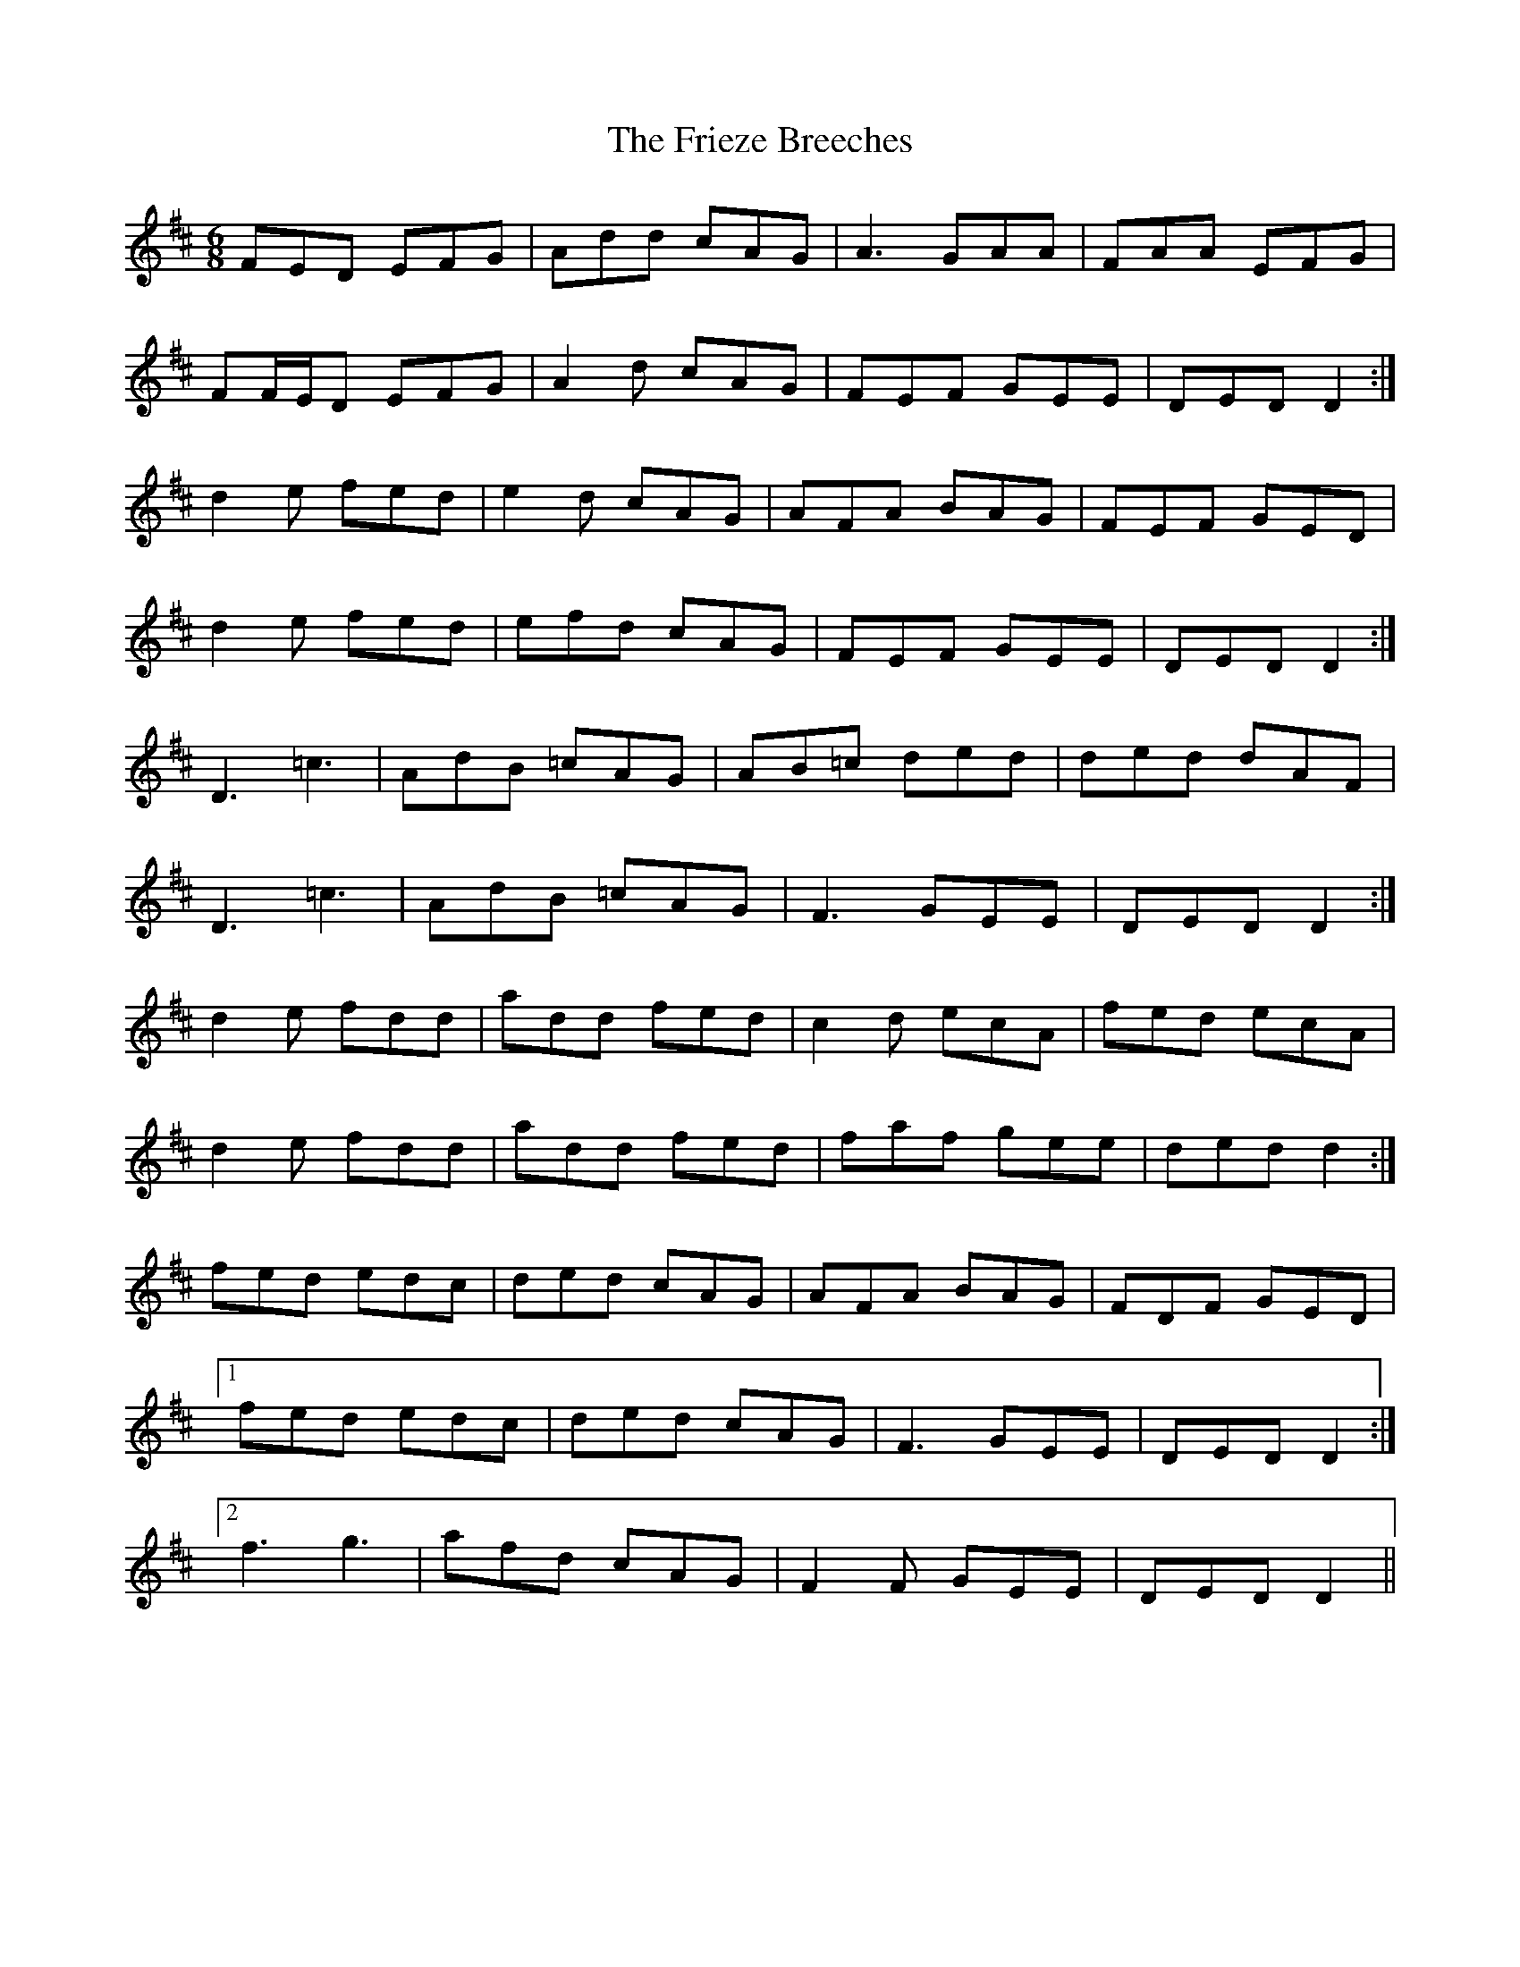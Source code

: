 X: 14123
T: Frieze Breeches, The
R: jig
M: 6/8
K: Dmajor
FED EFG|Add cAG|A3 GAA|FAA EFG|
FF/E/D EFG|A2 d cAG|FEF GEE|DED D2:|
d2 e fed|e2 d cAG|AFA BAG|FEF GED|
d2 e fed|efd cAG|FEF GEE|DED D2:|
D3 =c3|AdB =cAG|AB=c ded|ded dAF|
D3 =c3|AdB =cAG|F3 GEE|DED D2:|
d2 e fdd|add fed|c2 d ecA|fed ecA|
d2 e fdd|add fed|faf gee|ded d2:|
fed edc|ded cAG|AFA BAG|FDF GED|
[1 fed edc|ded cAG|F3 GEE|DED D2:|
[2 f3 g3|afd cAG|F2 F GEE|DED D2||


